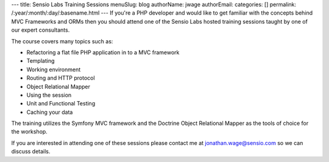 ---
title: Sensio Labs Training Sessions
menuSlug: blog
authorName: jwage 
authorEmail: 
categories: []
permalink: /:year/:month/:day/:basename.html
---
If you're a PHP developer and would like to get familiar with the
concepts behind MVC Frameworks and ORMs then you should attend one
of the Sensio Labs hosted training sessions taught by one of our
expert consultants.

The course covers many topics such as:


-  Refactoring a flat file PHP application in to a MVC framework
-  Templating
-  Working environment
-  Routing and HTTP protocol
-  Object Relational Mapper
-  Using the session
-  Unit and Functional Testing
-  Caching your data

The training utilizes the Symfony MVC framework and the Doctrine
Object Relational Mapper as the tools of choice for the workshop.

If you are interested in attending one of these sessions please
contact me at jonathan.wage@sensio.com so we can discuss details.
